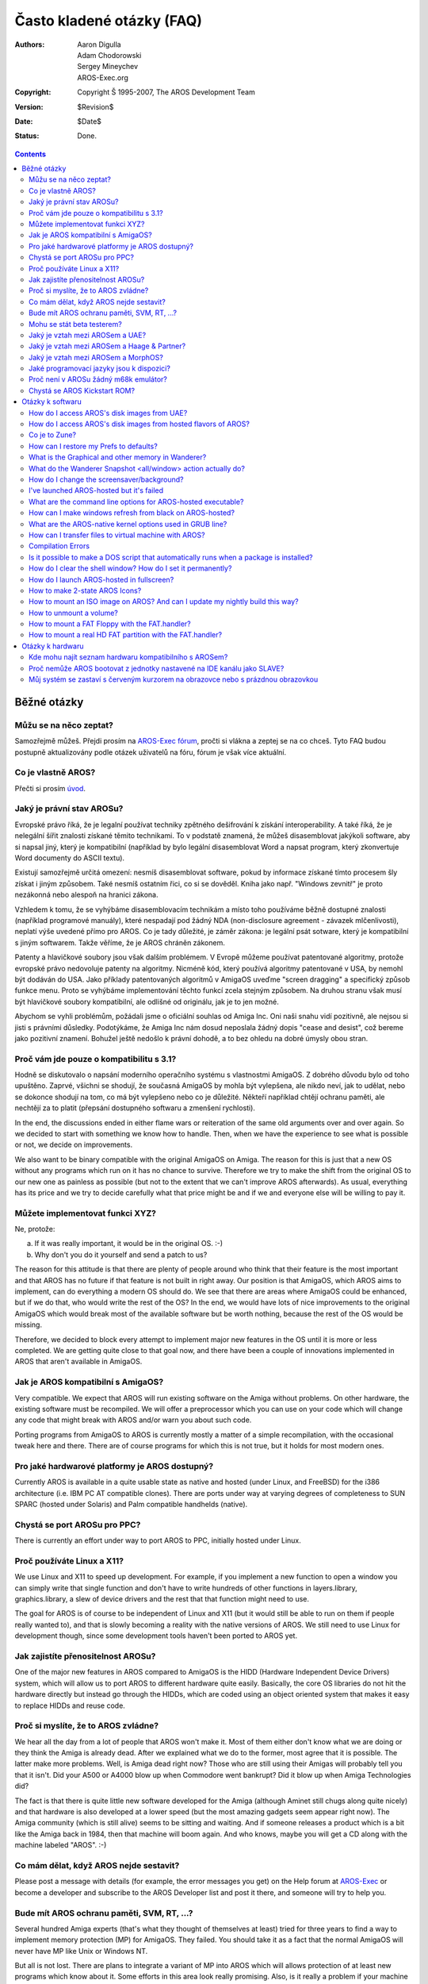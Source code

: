 ==========================
Často kladené otázky (FAQ)
==========================

:Authors:   Aaron Digulla, Adam Chodorowski, Sergey Mineychev, AROS-Exec.org
:Copyright: Copyright Š 1995-2007, The AROS Development Team
:Version:   $Revision$
:Date:      $Date$
:Status:    Done.

.. Contents::

Běžné otázky
============

Můžu se na něco zeptat?
-----------------------

Samozřejmě můžeš. Přejdi prosím na `AROS-Exec fórum`__,
pročti si vlákna a zeptej se na co chceš. Tyto FAQ budou postupně aktualizovány
podle otázek uživatelů na fóru, fórum je však více aktuální.

__ https://ae.amigalife.org/modules/newbb/viewtopic.php?topic_id=1636&start=0


Co je vlastně AROS?
-------------------

Přečti si prosím úvod_.

.. _úvod: ../../introduction/index


Jaký je právní stav AROSu?
--------------------------

Evropské právo říká, že je legalní používat techniky zpětného dešifrování
k získání interoperability. A také říká, že je nelegální šířit
znalosti získané těmito technikami. To v podstatě znamená, že můžeš
disasemblovat jakýkoli software, aby si napsal jiný, který je kompatibilní
(například by bylo legální disasemblovat Word a napsat program, který zkonvertuje
Word documenty do ASCII textu).

Existují samozřejmě určitá omezení: nesmíš disasemblovat software,
pokud by informace získané tímto procesem šly získat i jiným
způsobem. Také nesmíš ostatním řici, co si se dověděl. Kniha jako např. "Windows
zevnitř" je proto nezákonná nebo alespoň na hranici zákona.

Vzhledem k tomu, že se vyhýbáme disasemblovacím technikám a místo toho používáme
běžně dostupné znalosti (například programové manuály), které nespadají pod žádný
NDA (non-disclosure agreement - závazek mlčenlivosti), neplatí výše uvedené přímo
pro AROS. Co je tady důležité, je záměr zákona: je legální psát sotware, který je
kompatibilní s jiným softwarem. Takže věříme, že je AROS chráněn zákonem.

Patenty a hlavičkové soubory jsou však dalším problémem. V Evropě můžeme používat
patentované algoritmy, protože evropské právo nedovoluje patenty na algoritmy.
Nicméně kód, který používá algoritmy patentované v USA, by nemohl být dodáván
do USA. Jako příklady patentovaných algoritmů v AmigaOS uveďme "screen dragging"
a specifický způsob funkce menu. Proto se vyhýbáme implementování těchto
funkcí zcela stejným způsobem. Na druhou stranu však musí být hlavičkové soubory
kompatibilní, ale odlišné od originálu, jak je to jen možné.

Abychom se vyhli problémům, požádali jsme o oficiální souhlas od Amiga Inc. Oni
naši snahu vidí pozitivně, ale nejsou si jisti s právními důsledky.
Podotýkáme, že Amiga Inc nám dosud neposlala žádný dopis "cease and desist",
což bereme jako pozitivní znamení. Bohužel ještě nedošlo
k právní dohodě, a to bez ohledu na dobré úmysly obou stran.


Proč vám jde pouze o kompatibilitu s 3.1?
-----------------------------------------

Hodně se diskutovalo o napsání moderního operačního systému s vlastnostmi
AmigaOS. Z dobrého důvodu bylo od toho upuštěno. Zaprvé, všichni se shodují,
že současná AmigaOS by mohla být vylepšena, ale nikdo neví, jak to udělat, nebo
se dokonce shodují na tom, co má být vylepšeno nebo co je důležité. Někteří
například chtějí ochranu paměti, ale nechtějí za to platit (přepsání
dostupného softwaru a zmenšení rychlosti).

In the end, the discussions ended in either flame wars or reiteration of the
same old arguments over and over again. So we decided to start with something we
know how to handle. Then, when we have the experience to see what is possible or
not, we decide on improvements.

We also want to be binary compatible with the original AmigaOS on Amiga. The
reason for this is just that a new OS without any programs which run on it has
no chance to survive. Therefore we try to make the shift from the original OS to
our new one as painless as possible (but not to the extent that we can't improve
AROS afterwards). As usual, everything has its price and we try to decide
carefully what that price might be and if we and everyone else will be willing
to pay it.


Můžete implementovat funkci XYZ?
--------------------------------

Ne, protože: 

a) If it was really important, it would be in the original OS. :-) 
b) Why don't you do it yourself and send a patch to us?

The reason for this attitude is that there are plenty of people around who think
that their feature is the most important and that AROS has no future if that
feature is not built in right away. Our position is that AmigaOS, which AROS
aims to implement, can do everything a modern OS should do. We see that there
are areas where AmigaOS could be enhanced, but if we do that, who would write
the rest of the OS? In the end, we would have lots of nice improvements to the
original AmigaOS which would break most of the available software but be worth
nothing, because the rest of the OS would be missing.

Therefore, we decided to block every attempt to implement major new features in
the OS until it is more or less completed. We are getting quite close to that
goal now, and there have been a couple of innovations implemented in AROS that
aren't available in AmigaOS.


Jak je AROS kompatibilní s AmigaOS?
-----------------------------------

Very compatible. We expect that AROS will run existing software on the Amiga
without problems. On other hardware, the existing software must be recompiled.
We will offer a preprocessor which you can use on your code which will change
any code that might break with AROS and/or warn you about such code.

Porting programs from AmigaOS to AROS is currently mostly a matter of a simple
recompilation, with the occasional tweak here and there. There are of course
programs for which this is not true, but it holds for most modern ones.


Pro jaké hardwarové platformy je AROS dostupný?
-----------------------------------------------

Currently AROS is available in a quite usable state as native and hosted
(under Linux, and FreeBSD) for the i386 architecture (i.e. IBM PC AT
compatible clones). There are ports under way at varying degrees of
completeness to SUN SPARC (hosted under Solaris) and Palm compatible
handhelds (native).


Chystá se port AROSu pro PPC?
-----------------------------

There is currently an effort under way to port AROS to PPC, initially
hosted under Linux.


Proč používáte Linux a X11?
---------------------------

We use Linux and X11 to speed up development. For example, if you implement
a new function to open a window you can simply write that single function and
don't have to write hundreds of other functions in layers.library,
graphics.library, a slew of device drivers and the rest that that function might
need to use. 

The goal for AROS is of course to be independent of Linux and X11 (but it would
still be able to run on them if people really wanted to), and that is slowly
becoming a reality with the native versions of AROS. We still need to use Linux
for development though, since some development tools haven't been ported to AROS
yet.


Jak zajistíte přenositelnost AROSu?
-----------------------------------

One of the major new features in AROS compared to AmigaOS is the HIDD (Hardware
Independent Device Drivers) system, which will allow us to port AROS to
different hardware quite easily. Basically, the core OS libraries do not hit the
hardware directly but instead go through the HIDDs, which are coded using an
object oriented system that makes it easy to replace HIDDs and reuse code.


Proč si myslíte, že to AROS zvládne?
------------------------------------

We hear all the day from a lot of people that AROS won't make it. Most of them
either don't know what we are doing or they think the Amiga is already dead.
After we explained what we do to the former, most agree that it is possible. The
latter make more problems. Well, is Amiga dead right now? Those who are still
using their Amigas will probably tell you that it isn't. Did your A500 or A4000
blow up when Commodore went bankrupt? Did it blow up when Amiga Technologies
did?

The fact is that there is quite little new software developed for the Amiga
(although Aminet still chugs along quite nicely) and that hardware is also
developed at a lower speed (but the most amazing gadgets seem appear right now).
The Amiga community (which is still alive) seems to be sitting and waiting. And
if someone releases a product which is a bit like the Amiga back in 1984, then
that machine will boom again. And who knows, maybe you will get a CD along with
the machine labeled "AROS". :-)


Co mám dělat, když AROS nejde sestavit?
---------------------------------------

Please post a message with details (for example, the error messages you
get) on the Help forum at `AROS-Exec`__ or become a developer and
subscribe to the AROS Developer list and post it there, and someone will
try to help you.

__ https://ae.amigalife.org/


Bude mít AROS ochranu paměti, SVM, RT, ...?
-------------------------------------------

Several hundred Amiga experts (that's what they thought of themselves at least)
tried for three years to find a way to implement memory protection (MP) for
AmigaOS. They failed. You should take it as a fact that the normal AmigaOS will
never have MP like Unix or Windows NT.

But all is not lost. There are plans to integrate a variant of MP into AROS
which will allows protection of at least new programs which know about it. Some
efforts in this area look really promising. Also, is it really a problem if your
machine crashes? Let me explain, before you nail me to a tree. :-) The problem
is not that the machine crashes, but rather: 

1. You have no good idea why it crashed. Basically, you end up having to poke 
   with a 100ft pole into a swamp with a thick fog. 
2. You lose your work. Rebooting the machine is really no issue.

What we could try to construct is a system which will at least alert if
something dubious is happening and which can tell you in great detail what was
happening when the machine crashed and which will allow you to save your work
and *then* crash. There will also be a means to check what has been saved so you
can be sure that you don't continue with corrupted data.

The same thing goes for SVM (swappable virtual memory), RT (resource tracking)
and SMP (symmetric multiprocessing). We are currently planning how to implement
them, making sure that adding these features will be painless. However, they do
not have the highest priority right now. Very basic RT has been added, though.


Mohu se stát beta testerem?
---------------------------

Sure, no problem. In fact, we want as many beta testers as possible, so
everyone is welcome! We don't keep a list of beta testers though, so all
you have to do is to download AROS, test whatever you want and send us a
report.


Jaký je vztah mezi AROSem a UAE?
--------------------------------

UAE is an Amiga emulator, and as such has somewhat different goals than AROS.
UAE wants to be binary compatible even for games and hardware hitting code,
while AROS wants to have native applications. Therefore AROS is much faster than
UAE, but you can run more software under UAE.

We are in loose contact with the author of UAE and there is a good chance that
code for UAE will appear in AROS and vice versa. For example, the UAE developers
are interested in the source for the OS because UAE could run some applications
much faster if some or all OS functions could be replaced with native code. On
the other hand, AROS could benefit from having an integrated Amiga emulation.

Since most programs won't be available on AROS from the start, Fabio Alemagna
has ported UAE to AROS so you can run old programs at least in an emulation box.

Also available in Contrib is `E-UAE`__, which is UAE improved by some features
from `WinUAE`__.

__ http://www.rcdrummond.net/uae/
__ http://www.winuae.net/


Jaký je vztah mezi AROSem a Haage & Partner?
--------------------------------------------

Haage & Partner used parts of AROS in AmigaOS 3.5 and 3.9, for example the
Colorwheel and Gradientslider gadgets and the SetENV command. This means that in
a way, AROS has become part of the official AmigaOS. This does not imply that
there is any formal relation between AROS and Haage & Partner. AROS is an open
source project, and anyone can use our code in their own projects provided they
follow the license.


Jaký je vztah mezi AROSem a MorphOS?
------------------------------------

The relationship between AROS and MorphOS is basically the same as between AROS
and Haage & Partner. MorphOS uses parts of AROS to speed up their development
effort; under the terms of our license. As with Haage & Partner, this is good
for both the teams, since the MorphOS team gets a boost to their development
from AROS and AROS gets good improvements to our source code from the MorphOS
team. There is no formal relation between AROS and MorphOS; this is simply how
open source development works.


Jaké programovací jazyky jsou k dispozici?
------------------------------------------

Most development for AROS is done using ANSI C by crosscompiling the
sources under a different OS, e.g. Linux or FreeBSD. Fabio Alemagna has
completed an initial port of GCC to i386 native. However, it is not
currently on the ISO or integrated into the build system.

The languages that are available natively are Python_, Regina_, Lua_, Hollywood_ and False_:

+ Python is a scripting language which has become quite popular, because of 
  its nice design and features (object-oriented programming, module system,
  many useful modules included, clean syntax, ...). A separate project has 
  been started for the AROS port and can be found at 
  http://pyaros.sourceforge.net/.

+ Regina is a portable ANSI compliant REXX interpreter. The goal for the AROS
  port is to be compatible with the ARexx interpreter for the classic
  AmigaOS.

+ Lua is a powerful, fast, light-weight, embeddable scripting language. The AROS
  port has been extented by two modules: siamiga and zulu. The first one has
  some simple graphics commands, the latter is an interface to Zune.

+ Hollywood is a commercial programming language for multimedia applications
  including games. The CD-ROM contains a version for i386-aros.

+ False can be classified as an exotic language, so it will most likely not be 
  used for serious development, although it can be lots of fun. :-) 

.. _Python: http://www.python.org/
.. _Regina: http://regina-rexx.sourceforge.net/
.. _Lua: http://www.lua.org/
.. _Hollywood: http://www.airsoftsoftwair.com/
.. _False:  http://strlen.com/false-language


Proč není v AROSu žádný m68k emulátor?
--------------------------------------

To make old Amiga programs run on AROS, we have ported UAE_ to AROS. AROS's
version of UAE will probably be a bit faster than other versions UAE since AROS
needs less resources than other operating systems (which means UAE will get more
CPU time), and we'll try to patch the Kickstart ROM in UAE to call AROS
functions which will give another small improvement. Of course, this only
applies to the native flavors of AROS and not the hosted flavors.

But why don't we simply implement a virtual m68k CPU to run software directly on
AROS? Well, the problem here is that m68k software expects the data to be in big
endian format while AROS also runs on little endian CPUs. The problem here is
that the little endian routines in the AROS core would have to work with the big
endian data in the emulation. Automatic conversion seems to be impossible (just
an example: there is a field in a structure in the AmigaOS which sometimes
contains one ULONG and sometimes two WORDs) because we cannot tell how a couple
of bytes in RAM are encoded.

.. _UAE: http://www.amigaemulator.org/


Chystá se AROS Kickstart ROM?
-----------------------------

There might be, if someone creates a native Amiga port of AROS and does all the
other work needed to create a Kickstart ROM. Currently, no one has applied for
the job. 


Otázky k softwaru
=================

How do I access AROS's disk images from UAE?
--------------------------------------------

The floppy disk image can be mounted as a hardfile and then used as a 1.4 MB
harddisk within UAE. After you have put the files you want on the hardfile disk
image (or whatever you wanted to do), you can write it to a floppy.

The geometry of the hardfile is as follows::

    Sectors    = 32
    Surfaces   = 1
    Reserved   = 2
    Block Size = 90


How do I access AROS's disk images from hosted flavors of AROS?
---------------------------------------------------------------

Copy the disk image to the DiskImages directory in AROS (SYS:DiskImages, e.g.
bin/linux-i386/AROS/DiskImages) and rename it to "Unit0". After starting AROS,
you can mount the disk image with::

    > mount AFD0: 


Co je to Zune?
--------------

In case you read on this site about Zune, it's simply an open-source
reimplementation of MUI, which is a powerful (as in user- and
developer-friendly) object-oriented shareware GUI toolkit and de-facto
standard on AmigaOS. Zune is the preferred GUI toolkit to develop
native AROS applications. As for the name itself, it means nothing,
but sounds good.


How can I restore my Prefs to defaults?
---------------------------------------

In AROS, open CLI shell, go to Envarc: and delete relevant files for the 
pref you want to restore.


What is the Graphical and other memory in Wanderer?
---------------------------------------------------

This memory division is mostly a relic from Amiga past, when graphical memory 
was application memory before you added some other, called FAST RAM, a memory where 
applications ended, while the graphics, sounds and some system structures were 
still in graphic memory.

In AROS-hosted, there isn't such kind of memory as Other (FAST), but only GFX, when on 
Native AROS, GFX can have a max of 16MB, although it wouldn't reflect the state 
of the graphic adapter memory...  It has no relation to the amount of memory 
on your graphics card.

*The long-winded answer*
Graphics memory in i386-native signifies the lower 16MB of memory 
in the system. That lower 16MB is the area where ISA cards can do DMA. Allocating 
memory with MEMF_DMA or MEMF_CHIP will end up there, the rest in the other (fast)
memory.

Use C:Avail HUMAN command for memory info.


What do the Wanderer Snapshot <all/window> action actually do? 
--------------------------------------------------------------

This command remembers icon's placement of all (or one) windows.


How do I change the screensaver/background?
-------------------------------------------

At the moment the only way to change screensaver is to write your own one.
Blanker commodity could be tuned with Exchange, but it is able to do only 
"starfield" with given amount of stars.
Background of Wanderer is set by Pref tool Prefs/Wanderer.
Background of Zune Windows is set by Zune prefs Prefs/Zune. You can also set 
your chosen application preferences by using the Zune <application> command.


I've launched AROS-hosted but it's failed
-----------------------------------------

If you are root and AROS crashes at launch, do "xhost +" before 
"sudo && ./aros -m 20". You must also give it some memory with -m option as 
shown. The space between "-m" and the value is important. Also don't forget
about BackingStore option in section Device of your xorg.conf.


What are the command line options for AROS-hosted executable?
-------------------------------------------------------------

You can get a list of them by running ./aros -h command.


How can I make windows refresh from black on AROS-hosted?
---------------------------------------------------------

You must supply the following string (as is!) to the "Device" section of
your /etc/X11/xorg.conf (or XFree.conf)::
    
    Option  "BackingStore"

See Installation__ for details.

__ installation#running


What are the AROS-native kernel options used in GRUB line?
----------------------------------------------------------

Here's some::

    nofdc           - Disables the floppy driver completely.
    noclick         - Disables the floppy disk change detection (and clicking)
    ATA=32bit       - Enables 32-bit I/O in the hdd driver (safe)
    forcedma        - Forces DMA to be active in the hdd driver (should be safe, but       
                      might not be)
    gfx=<hidd name> - Use the named HIDD as the gfx driver
    lib=<name>      - Load and initiate the named library/HIDD

Please note that they are case-sensitive.


How can I transfer files to virtual machine with AROS?
------------------------------------------------------

First and simplest way is to put files to the ISO image and and connect it to VM. 
There's a lot of programs able to create/edit ISO's like UltraISO, WinImage, 
or mkisofs. Second, you can set up the network in AROS and FTP server on your 
host machine. Then you can use FTP client for AROS to transfer files
(look for MarranoFTP). This is tricky enough to stop at this point. User 
documentation contains a chapter about networking, go for it. Also, now
there`s a promising utility (AFS Util), allowing to read (no write support yet) 
files from AROS AFFS/OFS disks and floppies.  


Compilation Errors
------------------

Q: I`ve compiled AROS with gcc4 but found that compiled AROS-hosted segfaults 
with -m > 20 and if I compile AROS-native it does not start (black screen)

A: Add -fno-strict-aliasing to scripts/aros-gcc.in and try to recompile.


Is it possible to make a DOS script that automatically runs when a package is installed? 
----------------------------------------------------------------------------------------

This script should do some assigns and add string to the PATH variable.

1) Create a sub-directory S and add a file with name 'Package-Startup' with the DOS 
commands to it.

2) Create a variable in the envarc:sys/packages file which contains the path to the S 
directory of your package.

Example directory layout::

    sys:Extras/myappdir
    sys:Extras/myappdir/S
    sys:Extras/myappdir/S/Package-Startup
    
The variable in envarc:sys/packages could have the name 'myapp' (name doesn't 
matter), the content would then be 'sys:extras/myappdir'

The Package-Startup script would then be called by the startup-sequence.
    

How do I clear the shell window? How do I set it permanently?
-------------------------------------------------------------

Type this command in the shell::

    Echo "*E[0;0H*E[J* "
    
You can edit your S:Shell-Startup and insert this line somewhere, so 
you'll have a new "Cls" command::

    Alias Cls "Echo *"*E[0;0H*E[J*" "

BTW: here is my new S:Shell-Startup modified to start the shell in black and 
with a modified prompt::

    Alias Edit SYS:Tools/Editor
    Alias Cls "Echo *"*E[0;0H*E[J*" "
    Echo "*e[>1m*e[32;41m*e[0;0H*e[J"
    Prompt "*n*e[>1m*e[33;41m*e[1m%N/%R - *e[30;41m%S>*e[0m*e[32;41m "
    date

More about printer escape sequences::

    Esc[0m
    Standard Set

    Esc[1m and Esc[22m
    Bold

    Esc[3m and Esc[23m
    Italics

    Esc[4m and Esc[24m
    Underline

    Esc[30m to Esc[39m
    Set Front Color

    Esc[40m to Esc[49m
    Set Background Color

Values meanings::

    30 grey char -- 40 grey cell -- >0 grey background ---- 0 all attributes off
    31 black char - 41 black cell - >1 black background --- 1 boldface
    32 white char - 42 white cell - >2 white background --- 2 faint
    33 blue char -- 43 blue cell -- >3 blue background ---- 3 italic
    34 grey char -- 44 grey cell -- >4 grey background ---- 4 underscore
    35 black char - 45 black cell - >5 black background --- 7 reverse video
    36 white char - 46 white cell - >6 white background --- 8 invisible
    37 blue char -- 47 blue cell -- >7 blue background

The codes can be combined by separating them with a semicolon.


How do I launch AROS-hosted in fullscreen?
------------------------------------------

Call "export AROS_X11_FULLSCREEN=1" in a shell. Start AROS and change the 
screen resolution in the screenmode preferences. Quit AROS and start it again.


How to make 2-state AROS Icons?
-------------------------------

AROS icons are actually renamed PNG files. But if you want icons in two states 
(normal/selected) use this command::

    join img_1.png img_2.png TO img.info
    

How to mount an ISO image on AROS? And can I update my nightly build this way?
------------------------------------------------------------------------------

+ Get the ISO into AROS (by wget or else way)
+ Copy the ISO into sys:DiskImages (drawer must be created if it isn`t exist). 
+ Rename ISO to Unit0 in that dir.
+ You must add this to your Devs:Mountlist ::

    ISO:
    FileSystem = cdrom.handler
    Device = fdsk.device
    Unit = 0

+ Then mount ISO:
  You can copy anything from ISO:. Additionally, you can create a script to update your 
  nightly build like this::

        copy ISO:boot/aros-pc-i386.gz sys:boot/
        copy ISO:C sys:C all quiet
        copy ISO:Classes sys:Classes all quiet
        copy ISO:Demos sys:Demos all quiet

And so on for each directory except Prefs, Extras:Networking/Stacks, and 
devs:mountlist itself. Prefs have to be kept if you want it. Also you can set 
AROSTcp to keep its settings in separate directory.

If you want to write all over, just do::

    copy ISO:C sys:C all quiet newer  
    
How to unmount a volume?
------------------------

Launch these two commands in CLI::
    
    assign DOSVOLUME: dismount
    assign DOSVOLUME: remove

where DOSVOLUME is DH0:, DF0:, etc


How to mount a FAT Floppy with the FAT.handler?
-----------------------------------------------

Create a mountfile (text file) with the 3 magic lines::

    device = trackdisk.device
    filesystem = fat.handler
    unit = 0

+ Call it somehow, PC0 for example. Set this file default tool to c:mount in 
  properties (or put mountfile to devs:dosdrivers or sys:storage/dosdrivers)
+ Double click on it.
+ Insert a FAT formatted floppy.
+ See the icon appearing on Wanderer`s desktop.


How to mount a real HD FAT partition with the FAT.handler?
----------------------------------------------------------

First you`d need to read the drive`s geometry and write down some values. 
You can use HDToolbox or Linux fdisk for that. The BlocksPerTrack value is taken 
from the sectors/track value. Note that it has absolutely nothing to do with 
the physical disk geometry - FAT only uses it as a multiplier.
If you get the Cylinders e.g. from HDToolbox or using the Linux fdisk like this::

    sudo fdisk -u -l /dev/hda, 
    
Then you'll need to set BlocksPerTrack=63. 
To ensure you have numbers in cylinders look for Units=Cylinders in output. If 
you got fdisk output in sectors (Units=sectors), set BlocksPerTrack=1.

LowCyl and HighCyl are partition`s cylinders like::

    mark@ubuntu:~$ sudo fdisk -l -u /dev/hda
    ...
    /dev/hda1 * 63 20980889 10490413+ c W95 FAT32 (LBA)

So, LowCyl is 63, and HighCyl is 20980889, blockspertrack=1

Create a mountfile (text file) with these lines::

    
    device = ata.device
    filesystem = fat.handler,
    Unit = 0

    BlocksPerTrack = 1
    LowCyl = 63
    HighCyl = 20980889
    Blocksize=512

+ Call it somehow, FAT0 for example
+ Set this file`s default tool to c:mount in properties
  (or put mountfile to devs:dosdrivers or sys:storage/dosdrivers)
+ Double click on it
+ See the icon appearing on Wanderer`s desktop

Note: Formula for counting the blocks:
block = ((highcyl - lowcyl) x surfaces + head) x blockspertrack + sec


Otázky k hardwaru
=================

Kde mohu najít seznam hardwaru kompatibilního s AROSem?
-------------------------------------------------------

Seznam najdeš na stránce `AROS Wiki <http://en.wikibooks.org/wiki/Aros/Platforms/x86_support>`__.
Tam se mohou nacházet i další seznamy od uživatelů AROSu.


Proč nemůže AROS bootovat z jednotky nastavené na IDE kanálu jako SLAVE?
------------------------------------------------------------------------

Takže, AROS by měl bootovat, pokud je jednotka SLAVE, ale POUZE tehdy, je-li
na IDE i jednotka MASTER. Tak to má být podle IDE
specifikace a AROS se jí drží.


Můj systém se zastaví s červeným kurzorem na obrazovce nebo s prázdnou obrazovkou
---------------------------------------------------------------------------------

Jedním z důvodů může být použití sériové myši (ty zatím nejsou podporovány).
V tuto chvíli musíš s AROSem používat PS/2 myš. Dalším důvodem může být výběr grafického
režimu v bootovacím menu, který tvůj hardware nepodporuje. Restartuj počítač a zkus jiný režim.
